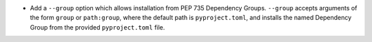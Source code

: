 - Add a ``--group`` option which allows installation from PEP 735 Dependency
  Groups. ``--group`` accepts arguments of the form ``group`` or
  ``path:group``, where the default path is ``pyproject.toml``, and installs
  the named Dependency Group from the provided ``pyproject.toml`` file.
